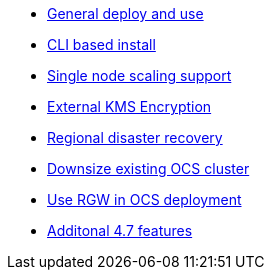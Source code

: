 * xref:ocs.adoc[General deploy and use]
* xref:ocs4-install-no-ui.adoc[CLI based install]
* xref:ocs4-install-no-ui-1scale.adoc[Single node scaling support]
* xref:ocs4-encryption.adoc[External KMS Encryption]
* xref:ocs4-multisite-replication.adoc[Regional disaster recovery]
// * xref:ocs4-metro-stretched-no-ui.adoc[Metro disaster recovery CLI]
// * xref:ocs4-metro-stretched-ui.adoc[Metro disaster recovery UI]
* xref:ocs4-cluster-downsize.adoc[Downsize existing OCS cluster]
* xref:ocs4-enable-rgw.adoc[Use RGW in OCS deployment]
* xref:ocs4-4.7-additionalfeatures.adoc[Additonal 4.7 features]

